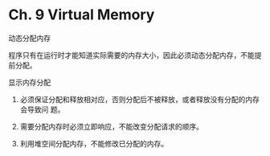 * Ch. 9 Virtual Memory
动态分配内存

程序只有在运行时才能知道实际需要的内存大小，因此必须动态分配内存，不能提前分配。

显示内存分配

1. 必须保证分配和释放相对应，否则分配后不被释放，或者释放没有分配的内存会导致问
   题。

2. 需要分配内存时必须立即响应，不能改变分配请求的顺序。

3. 利用堆空间分配内存，不能修改已分配的内存。
